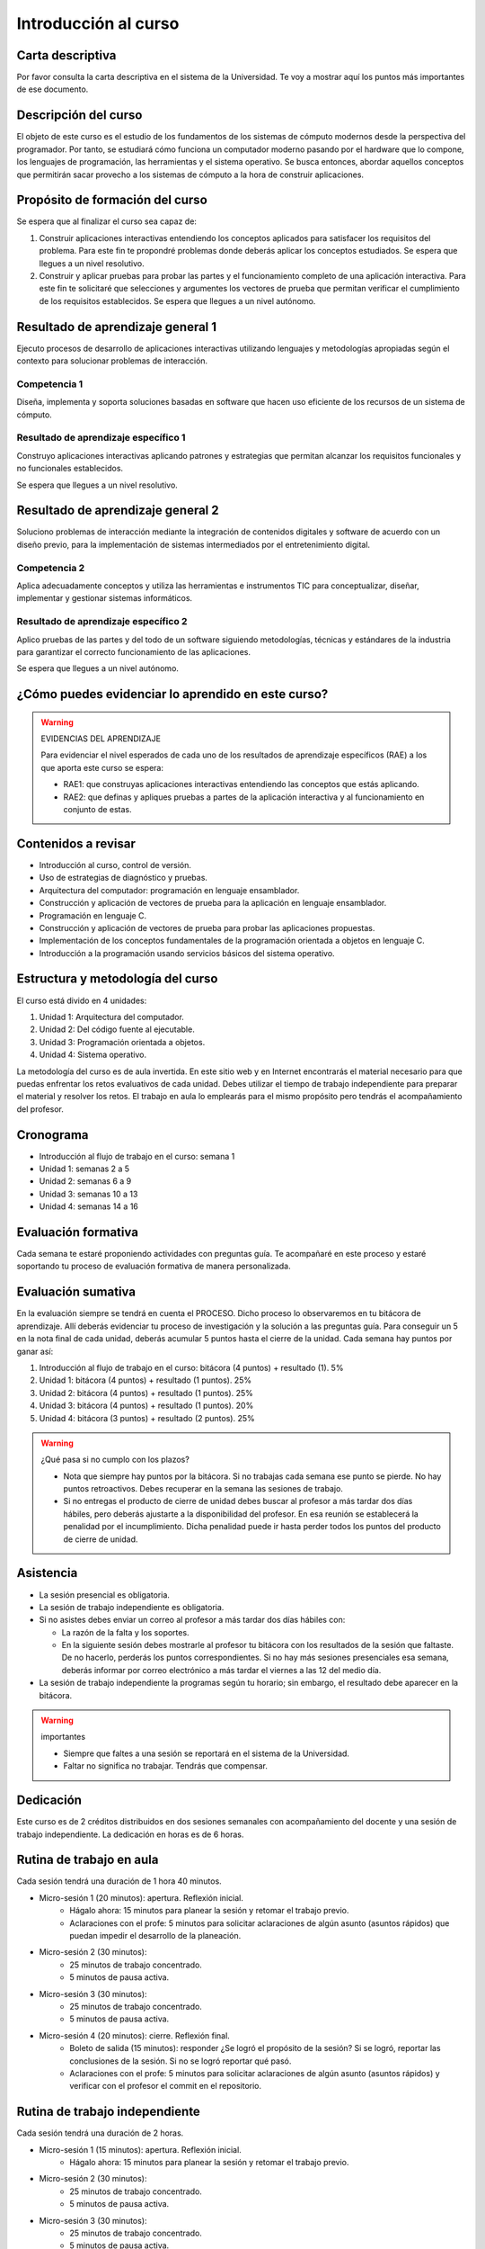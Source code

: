 Introducción al curso
=======================


Carta descriptiva
--------------------

Por favor consulta la carta descriptiva en el sistema de la Universidad. Te voy a 
mostrar aquí los puntos más importantes de ese documento.


Descripción del curso
----------------------

El objeto de este curso es el estudio de los fundamentos de los sistemas de cómputo 
modernos desde la perspectiva del programador. Por tanto, se estudiará cómo funciona un 
computador moderno pasando por el hardware que lo compone, los lenguajes de programación, 
las herramientas y el sistema operativo. Se busca entonces, abordar aquellos conceptos 
que permitirán sacar provecho a los sistemas de cómputo a la hora de construir aplicaciones.

Propósito de formación del curso
---------------------------------

Se espera que al finalizar el curso sea capaz de:

#. Construir aplicaciones interactivas entendiendo los conceptos aplicados para satisfacer 
   los requisitos del problema. Para este fin te propondré problemas donde deberás 
   aplicar los conceptos estudiados. Se espera que llegues a un nivel resolutivo.
#. Construir y aplicar pruebas para probar las partes y el funcionamiento completo de 
   una aplicación interactiva. Para este fin te solicitaré que selecciones y argumentes 
   los vectores de prueba que permitan verificar el cumplimiento de los requisitos 
   establecidos. Se espera que llegues a un nivel autónomo.


Resultado de aprendizaje general 1
------------------------------------

Ejecuto procesos de desarrollo de aplicaciones interactivas utilizando lenguajes y 
metodologías apropiadas según el contexto para solucionar problemas de interacción. 


Competencia 1
**************

Diseña, implementa y soporta soluciones basadas en software que hacen uso eficiente 
de los recursos de un sistema de cómputo.

Resultado de aprendizaje específico 1
**************************************

Construyo aplicaciones interactivas aplicando patrones y estrategias que permitan alcanzar los 
requisitos funcionales y no funcionales establecidos.

Se espera que llegues a un nivel resolutivo.

Resultado de aprendizaje general 2
------------------------------------

Soluciono problemas de interacción mediante la integración de contenidos digitales y software 
de acuerdo con un diseño previo, para la implementación de sistemas intermediados por el 
entretenimiento digital. 

Competencia 2
**************

Aplica adecuadamente conceptos y utiliza las  herramientas e instrumentos TIC  para conceptualizar, 
diseñar, implementar y gestionar  sistemas informáticos.

Resultado de aprendizaje específico 2
**************************************

Aplico pruebas de las partes y del todo de un software siguiendo metodologías, técnicas 
y estándares de la industria para garantizar el correcto funcionamiento de las aplicaciones.

Se espera que llegues a un nivel autónomo.

¿Cómo puedes evidenciar lo aprendido en este curso?
-----------------------------------------------------

.. warning:: EVIDENCIAS DEL APRENDIZAJE 

  Para evidenciar el nivel esperados de cada uno de los resultados de aprendizaje específicos 
  (RAE) a los que aporta este curso se espera:

  * RAE1: que construyas aplicaciones interactivas entendiendo las conceptos 
    que estás aplicando.
  * RAE2: que definas y apliques pruebas a partes de la aplicación interactiva y 
    al funcionamiento en conjunto de estas.

Contenidos a revisar
-----------------------

* Introducción al curso, control de versión.
* Uso de estrategias de diagnóstico y pruebas.
* Arquitectura del computador: programación en lenguaje ensamblador.
* Construcción y aplicación de vectores de prueba para la aplicación en lenguaje ensamblador.
* Programación en lenguaje C.
* Construcción y aplicación de vectores de prueba para probar las aplicaciones propuestas.
* Implementación de los conceptos fundamentales de la programación orientada a objetos en lenguaje C.
* Introducción a la programación usando servicios básicos del sistema operativo.

Estructura y metodología del curso
-----------------------------------

El curso está divido en 4 unidades:

#. Unidad 1: Arquitectura del computador.
#. Unidad 2: Del código fuente al ejecutable.
#. Unidad 3: Programación orientada a objetos.
#. Unidad 4: Sistema operativo.

La metodología del curso es de aula invertida. En este sitio web y en Internet encontrarás el material 
necesario para que puedas enfrentar los retos evaluativos de cada unidad. Debes utilizar 
el tiempo de trabajo independiente para preparar el material y resolver los retos. El trabajo 
en aula lo emplearás para el mismo propósito pero tendrás el acompañamiento del profesor.

.. _cronograma:

Cronograma
-----------

* Introducción al flujo de trabajo en el curso: semana 1
* Unidad 1: semanas 2 a 5
* Unidad 2: semanas 6 a 9
* Unidad 3: semanas 10 a 13
* Unidad 4: semanas 14 a 16

Evaluación formativa
---------------------

Cada semana te estaré proponiendo actividades con preguntas guía. Te acompañaré en este 
proceso y estaré soportando tu proceso de evaluación formativa de manera personalizada.

Evaluación sumativa
---------------------

En la evaluación siempre se tendrá en cuenta el PROCESO. Dicho proceso lo observaremos 
en tu bitácora de aprendizaje. Allí deberás evidenciar tu proceso de investigación y la 
solución a las preguntas guía. Para conseguir un 5 en la nota final de cada unidad, deberás 
acumular 5 puntos hasta el cierre de la unidad. Cada semana hay puntos por  
ganar así:

#. Introducción al flujo de trabajo en el curso: bitácora (4 puntos) + resultado (1). 5% 
#. Unidad 1: bitácora (4 puntos) + resultado (1 puntos). 25% 
#. Unidad 2: bitácora (4 puntos) + resultado (1 puntos). 25%
#. Unidad 3: bitácora (4 puntos) + resultado (1 puntos). 20%
#. Unidad 4: bitácora (3 puntos) + resultado (2 puntos). 25%

.. warning:: ¿Qué pasa si no cumplo con los plazos?

   * Nota que siempre hay puntos por la bitácora. Si no trabajas cada semana 
     ese punto se pierde. No hay puntos retroactivos. Debes recuperar en la 
     semana las sesiones de trabajo.
   * Si no entregas el producto de cierre de unidad debes buscar al profesor 
     a más tardar dos días hábiles, pero deberás ajustarte a la disponibilidad 
     del profesor. En esa reunión se establecerá la penalidad por el incumplimiento.
     Dicha penalidad puede ir hasta perder todos los puntos del producto de cierre 
     de unidad.

Asistencia
---------------------

* La sesión presencial es obligatoria.
* La sesión de trabajo independiente es obligatoria.
* Si no asistes debes enviar un correo al profesor a más tardar dos días 
  hábiles con:
  
  * La razón de la falta y los soportes.
  * En la siguiente sesión debes mostrarle al profesor tu bitácora con 
    los resultados de la sesión que faltaste. De no hacerlo, perderás los puntos 
    correspondientes. Si no hay más sesiones presenciales esa semana, deberás 
    informar por correo electrónico a más tardar el viernes a las 12 del medio día.
* La sesión de trabajo independiente la programas según tu horario; sin embargo, 
  el resultado debe aparecer en la bitácora.

.. warning:: importantes

   * Siempre que faltes a una sesión se reportará en el sistema de la Universidad.
   * Faltar no significa no trabajar. Tendrás que compensar.

Dedicación
-----------

Este curso es de 2 créditos distribuidos en dos sesiones semanales con 
acompañamiento del docente y una sesión de trabajo independiente. La dedicación 
en horas es de 6 horas.

Rutina de trabajo en aula   
---------------------------

Cada sesión tendrá una duración de 1 hora 40 minutos.

* Micro-sesión 1 (20 minutos): apertura. Reflexión inicial.
   * Hágalo ahora: 15 minutos para planear la sesión y retomar el trabajo previo.
   * Aclaraciones con el profe: 5 minutos para solicitar aclaraciones de algún 
     asunto (asuntos rápidos) que puedan impedir el desarrollo de la planeación.
* Micro-sesión 2 (30 minutos):
   * 25 minutos de trabajo concentrado.
   * 5 minutos de pausa activa.
* Micro-sesión 3 (30 minutos):
   * 25 minutos de trabajo concentrado.
   * 5 minutos de pausa activa.
* Micro-sesión 4 (20 minutos): cierre. Reflexión final.
   * Boleto de salida (15 minutos): responder ¿Se logró el propósito de la sesión? Si se 
     logró, reportar las conclusiones de la sesión. Si no se logró reportar qué pasó. 
   * Aclaraciones con el profe: 5 minutos para solicitar aclaraciones de algún 
     asunto (asuntos rápidos) y verificar con el profesor el commit en el repositorio.

Rutina de trabajo independiente 
---------------------------------

Cada sesión tendrá una duración de 2 horas.

* Micro-sesión 1 (15 minutos): apertura. Reflexión inicial.
   * Hágalo ahora: 15 minutos para planear la sesión y retomar el trabajo previo.
* Micro-sesión 2 (30 minutos):
   * 25 minutos de trabajo concentrado.
   * 5 minutos de pausa activa.
* Micro-sesión 3 (30 minutos):
   * 25 minutos de trabajo concentrado.
   * 5 minutos de pausa activa.
* Micro-sesión 4 (30 minutos):
   * 25 minutos de trabajo concentrado.
   * 5 minutos de pausa activa.
* Micro-sesión 5 (15 minutos): cierre. Reflexión final.
   * Boleto de salida (15 minutos): responder ¿Se logró el propósito de la sesión? Si se 
     logró, reportar las conclusiones de la sesión. Si no se logró reportar qué pasó. 

Manejo de la Bitácora
------------------------

En la bitácora documentarás tu trayecto de aprendizaje. Te pido que consideres los 
siguientes aspectos:

* Al planear la sesión de trabajo indica qué pregunta guía o recurso guía 
  estarás revisando.
* Incluye en tu bitácora referentes, información, recursos, etc, pero SIEMPRE acompaña esto 
  con un comentario donde reflexiones acerca de ese recurso, trata de responder la pregunta 
  ¿Qué puedo concluir acerca de este recurso?
* CONVERSA con la bitácora, escribe tus pensamientos y si así lo deseas sentimientos.
* Cierra tu sesión respondiendo la pregunta ¿Qué puedo concluir acerca de la pregunta guía? 
  Mira, es posible que aún no puedas responder la pregunta y necesites trabajar más, pero 
  si es importante que escribas y visualices qué vas pensando acerca de la pregunta.
* No olvides SIEMPRE preguntarte ¿Por qué? ¿Qué pasa si? ¿Cómo sería si?  

Recursos y actividades guía 
-----------------------------

Material en Internet, material elaborado por el docente e inteligencias 
artificiales generativas.

Bitácora de trabajo  
--------------------

`Aquí <https://classroom.github.com/a/Jat29Hb0>`__ podrás encontrar el enlace a tu bitácora 
personal para el curso.


Puntos semanales
------------------

En `este <https://docs.google.com/spreadsheets/d/1DmdPeX1Spozk7_v78CFI8vlev4bZU3ixReAEj_7v4O0/edit?usp=sharing>`__ 
enlace puedes consultar la asignación semanal de puntos. Recuerda que tienes plazo hasta el viernes a las 12 
del medio día todas las semanas para completar tus tres sesiones de trabajo y el resultado o producto de cierre 
de la unidad. 